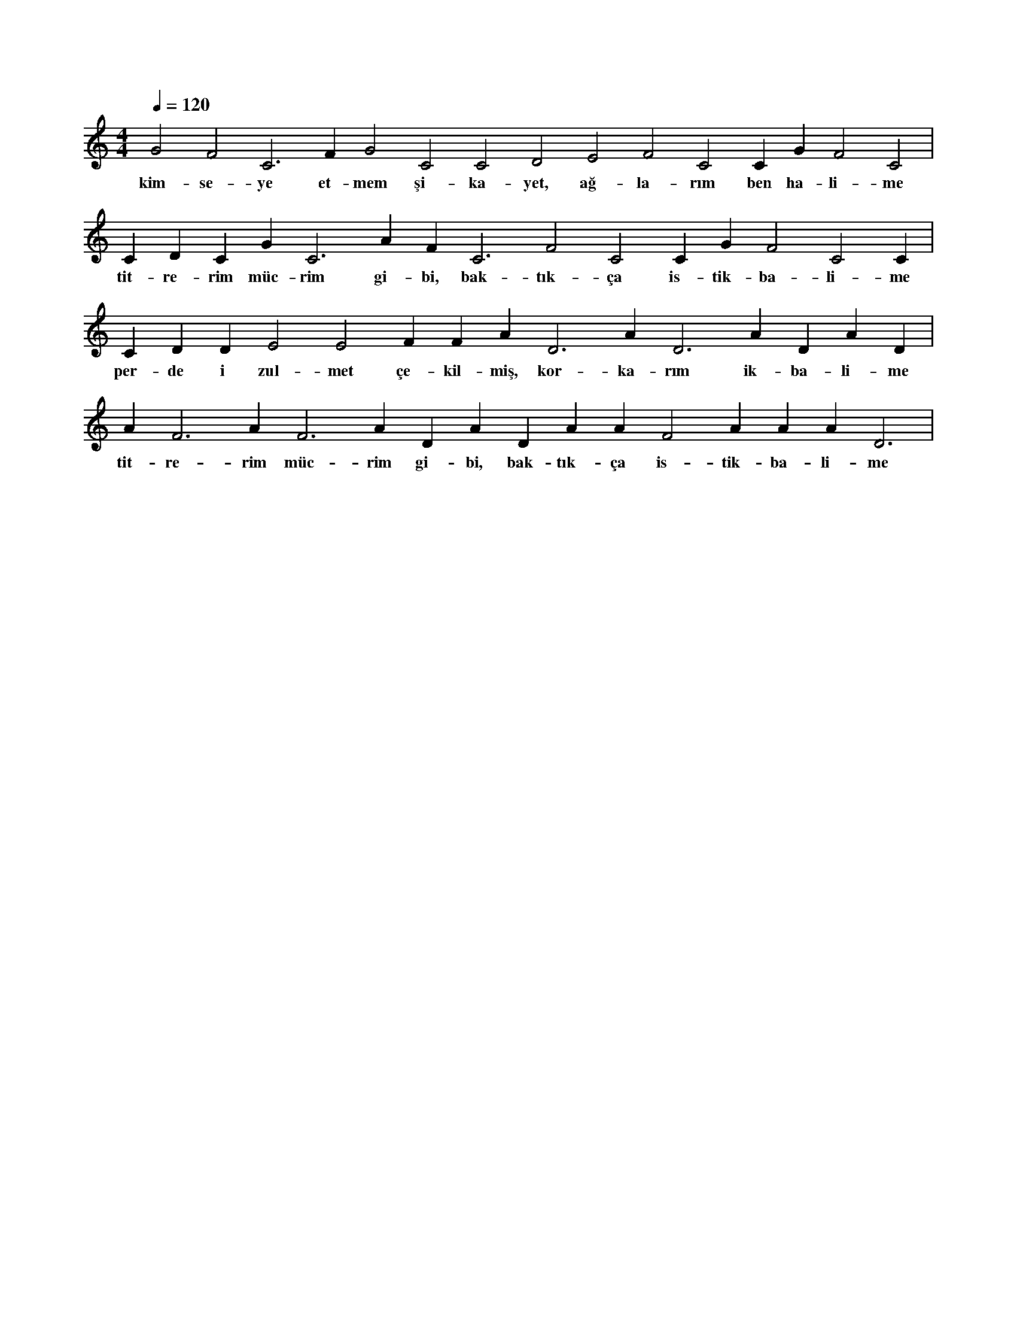 X:0
M:4/4
L:1/4
Q:120
K:C
V:1
G2 F2 C3 F#2 G2 C2 C2 D2 E2 F2 C2 C#2 G#2 F2 C2 |
w:kim-se-ye et-mem şi-ka-yet, ağ-la-rım ben ha-li-me 
C#2 D#3 C#3 G#2 C3 A#2 F#2 C3 F2 C2 C#2 G#2 F2 C2 C#2 |
w:tit-re-rim müc-rim gi-bi, bak-tık-ça is-tik-ba-li-me 
C#2 D#2 D#2 E2 E2 F#2 F#2 A#2 D3 A#2 D3 A#2 D#3 A#2 D#3 |
w:per-de i zul-met çe-kil-miş, kor-ka-rım ik-ba-li-me 
A#2 F3 A#2 F3 A#2 D#3 A#2 D#3 A#2 A#2 F2 A#2 A#2 A#2 D3 |
w:tit-re-rim müc-rim gi-bi, bak-tık-ça is-tik-ba-li-me 
